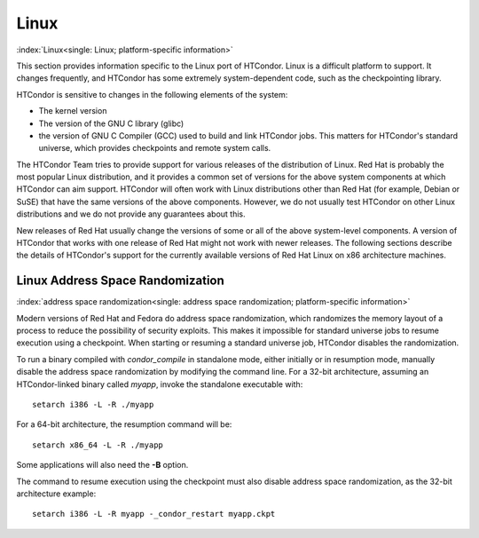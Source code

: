       

Linux
=====

:index:`Linux<single: Linux; platform-specific information>`

This section provides information specific to the Linux port of
HTCondor. Linux is a difficult platform to support. It changes
frequently, and HTCondor has some extremely system-dependent code, such
as the checkpointing library.

HTCondor is sensitive to changes in the following elements of the
system:

-  The kernel version
-  The version of the GNU C library (glibc)
-  the version of GNU C Compiler (GCC) used to build and link HTCondor
   jobs. This matters for HTCondor's standard universe, which provides
   checkpoints and remote system calls.

The HTCondor Team tries to provide support for various releases of the
distribution of Linux. Red Hat is probably the most popular Linux
distribution, and it provides a common set of versions for the above
system components at which HTCondor can aim support. HTCondor will often
work with Linux distributions other than Red Hat (for example, Debian or
SuSE) that have the same versions of the above components. However, we
do not usually test HTCondor on other Linux distributions and we do not
provide any guarantees about this.

New releases of Red Hat usually change the versions of some or all of
the above system-level components. A version of HTCondor that works with
one release of Red Hat might not work with newer releases. The following
sections describe the details of HTCondor's support for the currently
available versions of Red Hat Linux on x86 architecture machines.

Linux Address Space Randomization
---------------------------------

:index:`address space randomization<single: address space randomization; platform-specific information>`

Modern versions of Red Hat and Fedora do address space randomization,
which randomizes the memory layout of a process to reduce the
possibility of security exploits. This makes it impossible for standard
universe jobs to resume execution using a checkpoint. When starting or
resuming a standard universe job, HTCondor disables the randomization.

To run a binary compiled with *condor\_compile* in standalone mode,
either initially or in resumption mode, manually disable the address
space randomization by modifying the command line. For a 32-bit
architecture, assuming an HTCondor-linked binary called *myapp*, invoke
the standalone executable with:

::

      setarch i386 -L -R ./myapp

For a 64-bit architecture, the resumption command will be:

::

      setarch x86_64 -L -R ./myapp

Some applications will also need the **-B** option.

The command to resume execution using the checkpoint must also disable
address space randomization, as the 32-bit architecture example:

::

      setarch i386 -L -R myapp -_condor_restart myapp.ckpt

      
